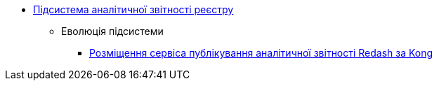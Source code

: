 ***** xref:arch:architecture/registry/operational/reporting/overview.adoc[Підсистема аналітичної звітності реєстру]
****** Еволюція підсистеми
******* xref:arch:architecture/registry/operational/reporting/kong-redash.adoc[Розміщення сервіса публікування аналітичної звітності Redash за Kong]
